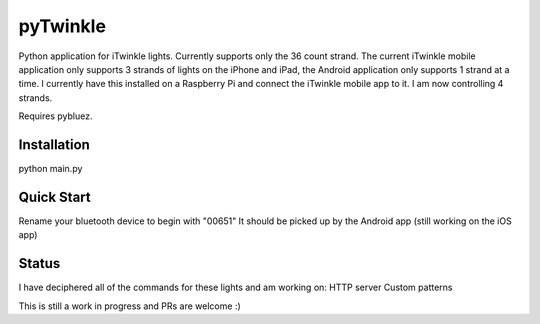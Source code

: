 pyTwinkle
======================================

Python application for iTwinkle lights.  Currently supports only the 36 count strand.  The current iTwinkle mobile application only supports 3 strands of lights on the iPhone and iPad, the Android application only supports 1 strand at a time.  I currently have this installed on a Raspberry Pi and connect the iTwinkle mobile app to it.  I am now controlling 4 strands.

Requires pybluez.

Installation
------------
python main.py

Quick Start
------------
Rename your bluetooth device to begin with "00651"  It should be picked up by the Android app (still working on the iOS app)

Status
------
I have deciphered all of the commands for these lights and am working on:
HTTP server
Custom patterns

This is still a work in progress and PRs are welcome :)

